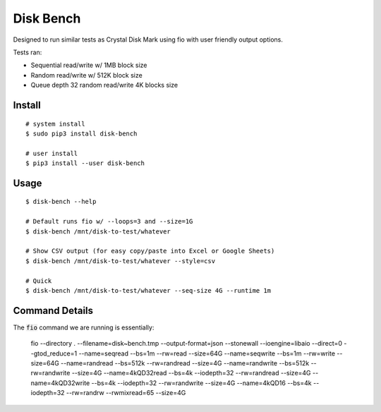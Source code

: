 .. default-role:: code

Disk Bench
##########
.. image:: https://circleci.com/gh/rsyring/disk-bench.svg?style=svg&circle-token=e9c7768964a02f959e41735979118a78148ddf40
    :target: https://circleci.com/gh/rsyring/disk-bench
.. image:: https://badge.fury.io/py/disk-bench.svg
    :target: https://badge.fury.io/py/disk-bench

Designed to run similar tests as Crystal Disk Mark using fio with user friendly output options.

Tests ran:

* Sequential read/write w/ 1MB block size
* Random read/write w/ 512K block size
* Queue depth 32 random read/write 4K blocks size

Install
=======

::

    # system install
    $ sudo pip3 install disk-bench

    # user install
    $ pip3 install --user disk-bench

Usage
=====

::

    $ disk-bench --help

    # Default runs fio w/ --loops=3 and --size=1G
    $ disk-bench /mnt/disk-to-test/whatever

    # Show CSV output (for easy copy/paste into Excel or Google Sheets)
    $ disk-bench /mnt/disk-to-test/whatever --style=csv

    # Quick
    $ disk-bench /mnt/disk-to-test/whatever --seq-size 4G --runtime 1m


Command Details
===============

The `fio` command we are running is essentially:

    fio --directory . --filename=disk~bench.tmp --output-format=json --stonewall \
    --ioengine=libaio --direct=0 --gtod_reduce=1 \
    --name=seqread --bs=1m --rw=read --size=64G \
    --name=seqwrite --bs=1m --rw=write --size=64G \
    --name=randread --bs=512k --rw=randread --size=4G \
    --name=randwrite --bs=512k --rw=randwrite --size=4G \
    --name=4kQD32read --bs=4k --iodepth=32 --rw=randread --size=4G \
    --name=4kQD32write --bs=4k --iodepth=32 --rw=randwrite --size=4G \
    --name=4kQD16 --bs=4k --iodepth=32 --rw=randrw --rwmixread=65 --size=4G
